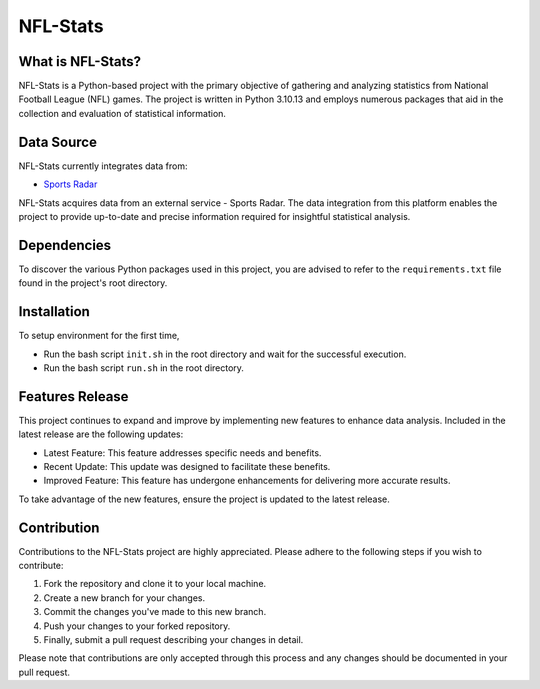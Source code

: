 ===============================================================================
NFL-Stats
===============================================================================

.. readme-intro
.. image:: https://www.repostatus.org/badges/latest/active.svg
   :target: https://www.repostatus.org/#active
   :alt: Project Status: Active

What is NFL-Stats?
-----------------
NFL-Stats is a Python-based project with the primary objective of gathering and analyzing statistics from National Football League (NFL) games. The project is written in Python 3.10.13 and employs numerous packages that aid in the collection and evaluation of statistical information.

Data Source
-------------------------
NFL-Stats currently integrates data from:

* `Sports Radar <https://www.sportsradar.com/>`__

NFL-Stats acquires data from an external service - Sports Radar. The data integration from this platform enables the project to provide up-to-date and precise information required for insightful statistical analysis.

Dependencies
-----------------------------
To discover the various Python packages used in this project, you are advised to refer to the ``requirements.txt`` file found in the project's root directory.

Installation
-----------------------------
To setup environment for the first time,

- Run the bash script ``init.sh`` in the root directory and wait for the successful execution.
- Run the bash script ``run.sh`` in the root directory.


Features Release
-----------------
This project continues to expand and improve by implementing new features to enhance data analysis. Included in the latest release are the following updates:

* Latest Feature: This feature addresses specific needs and benefits.
* Recent Update: This update was designed to facilitate these benefits.
* Improved Feature: This feature has undergone enhancements for delivering more accurate results.

To take advantage of the new features, ensure the project is updated to the latest release.

Contribution
------------
Contributions to the NFL-Stats project are highly appreciated. Please adhere to the following steps if you wish to contribute:

1. Fork the repository and clone it to your local machine.
2. Create a new branch for your changes.
3. Commit the changes you've made to this new branch.
4. Push your changes to your forked repository.
5. Finally, submit a pull request describing your changes in detail.

Please note that contributions are only accepted through this process and any changes should be documented in your pull request.
